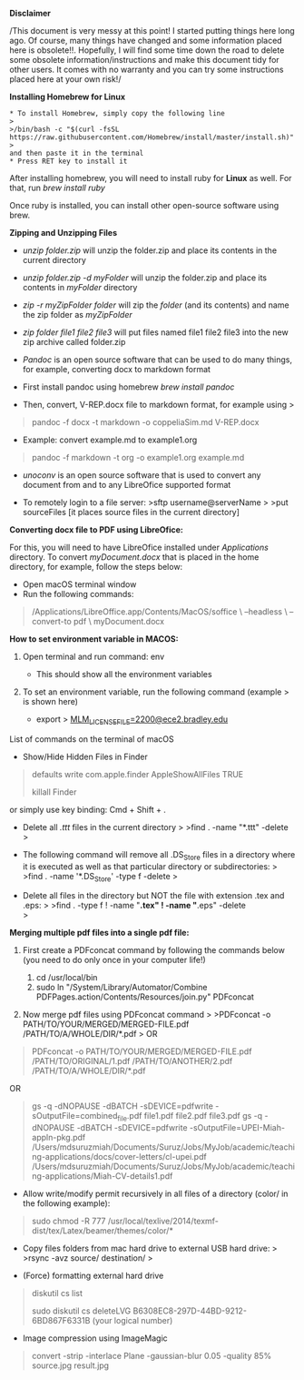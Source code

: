 *Disclaimer*

/This document is very messy at this point! I started putting things
here long ago. Of course, many things have changed and some information
placed here is obsolete!!. Hopefully, I will find some time down the
road to delete some obsolete information/instructions and make this
document tidy for other users. It comes with no warranty and you can try
some instructions placed here at your own risk!/

*Installing Homebrew for Linux*

#+BEGIN_EXAMPLE
  * To install Homebrew, simply copy the following line
  >
  >/bin/bash -c "$(curl -fsSL https://raw.githubusercontent.com/Homebrew/install/master/install.sh)"
  >
  and then paste it in the terminal
  * Press RET key to install it
#+END_EXAMPLE

After installing homebrew, you will need to install ruby for *Linux* as
well. For that, run /brew install ruby/

Once ruby is installed, you can install other open-source software using
brew.

*Zipping and Unzipping Files*

- /unzip folder.zip/ will unzip the folder.zip and place its contents in
  the current directory

- /unzip folder.zip -d myFolder/ will unzip the folder.zip and place its
  contents in /myFolder/ directory

- /zip -r myZipFolder folder/ will zip the /folder/ (and its contents)
  and name the zip folder as /myZipFolder/

- /zip folder file1 file2 file3/ will put files named file1 file2 file3
  into the new zip archive called folder.zip

- /Pandoc/ is an open source software that can be used to do many
  things, for example, converting docx to markdown format

- First install pandoc using homebrew /brew install pandoc/

- Then, convert, V-REP.docx file to markdown format, for example using >

#+begin_quote
  pandoc -f docx -t markdown -o coppeliaSim.md V-REP.docx 
#+end_quote

- Example: convert  example.md to example1.org 
#+begin_quote
  pandoc -f markdown -t org -o example1.org example.md 
#+end_quote


- /unoconv/ is an open source software that is used to convert any
  document from and to any LibreOfice supported format

- To remotely login to a file server: >sftp username@serverName > >put
  sourceFiles [it places source files in the current directory]
  

*Converting docx file to PDF using LibreOfice:*

For this, you will need to have LibreOfice installed under /Applications/ directory. To convert /myDocument.docx/ that is placed in the home directory, for example, follow the steps below: 

 + Open macOS terminal window
 + Run the following commands: 

#+begin_quote
/Applications/LibreOffice.app/Contents/MacOS/soffice \
  --headless \
  --convert-to pdf \
  myDocument.docx
#+end_quote


*How to set environment variable in MACOS:*

1. Open terminal and run command: env

   - This should show all the environment variables

2. To set an environment variable, run the following command (example >
   is shown here)

   - export >
     [[mailto:MLM_LICENSE_FILE=2200@ece2.bradley.edu][MLM_LICENSE_FILE=2200@ece2.bradley.edu]]

List of commands on the terminal of macOS

- Show/Hide Hidden Files in Finder

#+BEGIN_QUOTE
  defaults write com.apple.finder AppleShowAllFiles TRUE

  killall Finder
#+END_QUOTE

or simply use key binding: Cmd + Shift + .

- Delete all /.ttt/ files in the current directory > >find . -name
  "*.ttt" -delete >

- The following command will remove all .DS_Store files in a directory
  where it is executed as well as that particular directory or
  subdirectories: > >find . -name '*.DS_Store' -type f -delete >

- Delete all files in the directory but NOT the file with extension .tex
  and .eps: > >find . -type f ! -name "*.tex" ! -name "*.eps" -delete\\
  >

*Merging multiple pdf files into a single pdf file:*

  1. First create a PDFconcat command by following the commands below
     (you need to do only once in your computer life!)

     1) cd /usr/local/bin
     2) sudo ln "/System/Library/Automator/Combine
        PDFPages.action/Contents/Resources/join.py" PDFconcat

  2. Now merge pdf files using PDFconcat command > >PDFconcat -o
     PATH/TO/YOUR/MERGED/MERGED-FILE.pdf /PATH/TO/A/WHOLE/DIR/*.pdf > OR

#+BEGIN_QUOTE
  PDFconcat -o PATH/TO/YOUR/MERGED/MERGED-FILE.pdf
  /PATH/TO/ORIGINAL/1.pdf /PATH/TO/ANOTHER/2.pdf
  /PATH/TO/A/WHOLE/DIR/*.pdf
#+END_QUOTE

OR

#+BEGIN_QUOTE
  gs -q -dNOPAUSE -dBATCH -sDEVICE=pdfwrite
  -sOutputFile=combined_file.pdf file1.pdf file2.pdf file3.pdf gs -q
  -dNOPAUSE -dBATCH -sDEVICE=pdfwrite
  -sOutputFile=UPEI-Miah-appln-pkg.pdf
  /Users/mdsuruzmiah/Documents/Suruz/Jobs/MyJob/academic/teaching-applications/docs/cover-letters/cl-upei.pdf
  /Users/mdsuruzmiah/Documents/Suruz/Jobs/MyJob/academic/teaching-applications/Miah-CV-details1.pdf
#+END_QUOTE

- Allow write/modify permit recursively in all files of a directory
  (color/ in the following example):

#+BEGIN_QUOTE
  sudo chmod -R 777
  /usr/local/texlive/2014/texmf-dist/tex/Latex/beamer/themes/color/*
#+END_QUOTE

- Copy files folders from mac hard drive to external USB hard drive: >
  >rsync -avz source/ destination/ >

- (Force) formatting external hard drive

#+BEGIN_QUOTE
  diskutil cs list

  sudo diskutil cs deleteLVG B6308EC8-297D-44BD-9212-6BD867F6331B (your
  logical number)
#+END_QUOTE

- Image compression using ImageMagic

#+BEGIN_QUOTE
  convert -strip -interlace Plane -gaussian-blur 0.05 -quality 85%
  source.jpg result.jpg
#+END_QUOTE
